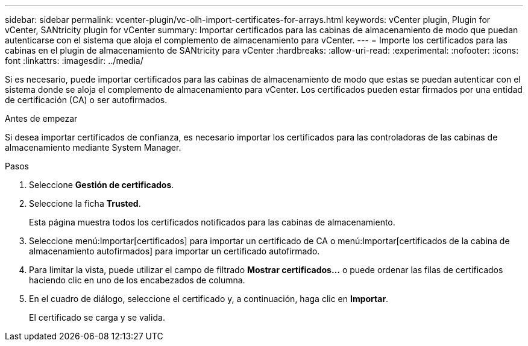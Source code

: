 ---
sidebar: sidebar 
permalink: vcenter-plugin/vc-olh-import-certificates-for-arrays.html 
keywords: vCenter plugin, Plugin for vCenter, SANtricity plugin for vCenter 
summary: Importar certificados para las cabinas de almacenamiento de modo que puedan autenticarse con el sistema que aloja el complemento de almacenamiento para vCenter. 
---
= Importe los certificados para las cabinas en el plugin de almacenamiento de SANtricity para vCenter
:hardbreaks:
:allow-uri-read: 
:experimental: 
:nofooter: 
:icons: font
:linkattrs: 
:imagesdir: ../media/


[role="lead"]
Si es necesario, puede importar certificados para las cabinas de almacenamiento de modo que estas se puedan autenticar con el sistema donde se aloja el complemento de almacenamiento para vCenter. Los certificados pueden estar firmados por una entidad de certificación (CA) o ser autofirmados.

.Antes de empezar
Si desea importar certificados de confianza, es necesario importar los certificados para las controladoras de las cabinas de almacenamiento mediante System Manager.

.Pasos
. Seleccione *Gestión de certificados*.
. Seleccione la ficha *Trusted*.
+
Esta página muestra todos los certificados notificados para las cabinas de almacenamiento.

. Seleccione menú:Importar[certificados] para importar un certificado de CA o menú:Importar[certificados de la cabina de almacenamiento autofirmados] para importar un certificado autofirmado.
. Para limitar la vista, puede utilizar el campo de filtrado *Mostrar certificados...* o puede ordenar las filas de certificados haciendo clic en uno de los encabezados de columna.
. En el cuadro de diálogo, seleccione el certificado y, a continuación, haga clic en *Importar*.
+
El certificado se carga y se valida.


